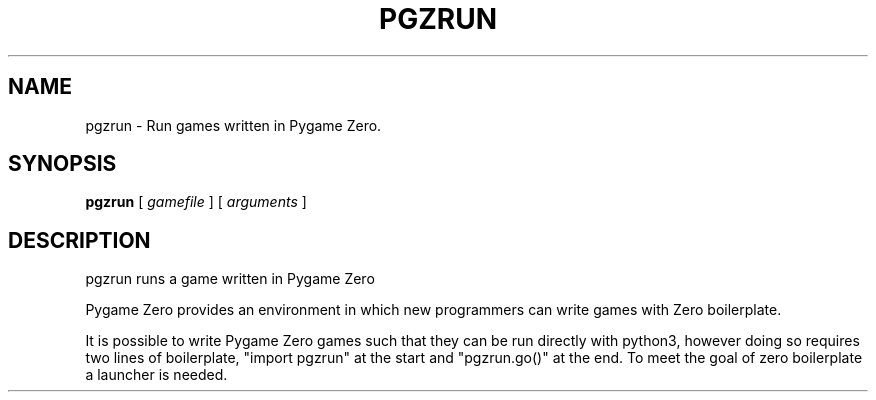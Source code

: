 .TH PGZRUN 1 "2018-06-21" Debian
.SH NAME
pgzrun \- Run games written in Pygame Zero.
.SH SYNOPSIS
\fBpgzrun\fP [ \fIgamefile\fP ] [ \fIarguments\fP ]
.SH DESCRIPTION
pgzrun runs a game written in Pygame Zero

Pygame Zero provides an environment in which new programmers can write games
with Zero boilerplate.

It is possible to write Pygame Zero games such that they can be run directly
with python3, however doing so requires two lines of boilerplate,
"import pgzrun" at the start and "pgzrun.go()" at the end. To meet the goal of
zero boilerplate a launcher is needed.

